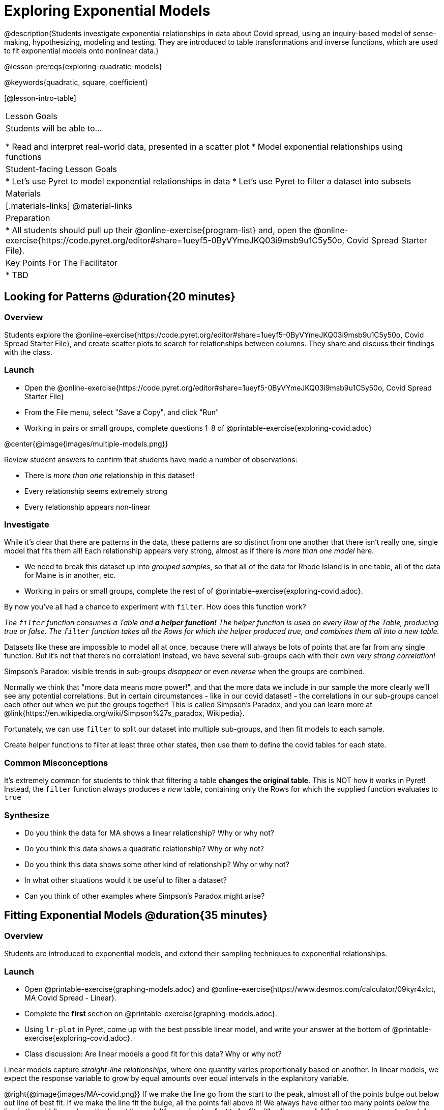= Exploring Exponential Models

@description{Students investigate exponential relationships in data about Covid spread, using an inquiry-based model of sense-making, hypothesizing, modeling and testing. They are introduced to table transformations and inverse functions, which are used to fit exponential models onto nonlinear data.}

@lesson-prereqs{exploring-quadratic-models}

@keywords{quadratic, square, coefficient}

[@lesson-intro-table]
|===

| Lesson Goals
| Students will be able to...

* Read and interpret real-world data, presented in a scatter plot
* Model exponential relationships using functions

| Student-facing Lesson Goals
|

* Let's use Pyret to model exponential relationships in data
* Let's use Pyret to filter a dataset into subsets

| Materials
|[.materials-links]
@material-links

| Preparation
|
* All students should pull up their @online-exercise{program-list} and, open the @online-exercise{https://code.pyret.org/editor#share=1ueyf5-0ByVYmeJKQ03i9msb9u1C5y50o, Covid Spread Starter File}.

| Key Points For The Facilitator
|
* TBD
|===

== Looking for Patterns @duration{20 minutes}

=== Overview
Students explore the @online-exercise{https://code.pyret.org/editor#share=1ueyf5-0ByVYmeJKQ03i9msb9u1C5y50o, Covid Spread Starter File}, and create scatter plots to search for relationships between columns. They share and discuss their findings with the class.

=== Launch

[.lesson-instruction]
- Open the @online-exercise{https://code.pyret.org/editor#share=1ueyf5-0ByVYmeJKQ03i9msb9u1C5y50o, Covid Spread Starter File}
- From the File menu, select "Save a Copy", and click "Run"
- Working in pairs or small groups, complete questions 1-8 of @printable-exercise{exploring-covid.adoc}

@center{@image{images/multiple-models.png}}

Review student answers to confirm that students have made a number of observations:

* There is _more than one_ relationship in this dataset!
* Every relationship seems extremely strong
* Every relationship appears non-linear

=== Investigate

While it's clear that there are patterns in the data, these patterns are so distinct from one another that there isn't really one, single model that fits them all! Each relationship appears very strong, almost as if there is _more than one model_ here.

[.lesson-instruction]
- We need to break this dataset up into _grouped samples_, so that all of the data for Rhode Island is in one table, all of the data for Maine is in another, etc.
- Working in pairs or small groups, complete the rest of of @printable-exercise{exploring-covid.adoc}.

By now you've all had a chance to experiment with `filter`. How does this function work?

__The `filter` function consumes a Table and **a helper function!** The helper function is used on every Row of the Table, producing true or false. The `filter` function takes all the Rows for which the helper produced true, and combines them all into a new table.__

Datasets like these are impossible to model all at once, because there will always be lots of points that are far from any single function. But it's not that there's no correlation! Instead, we have several sub-groups each with their own _very strong correlation!_

[.lesson-point]
Simpson's Paradox: visible trends in sub-groups _disappear_ or even _reverse_ when the groups are combined.

Normally we think that "more data means more power!", and that the more data we include in our sample the more clearly we'll see any potential correlations. But in certain circumstances - like in our covid dataset! - the correlations in our sub-groups cancel each other out when we put the groups together! This is called Simpson's Paradox, and you can learn more at @link{https://en.wikipedia.org/wiki/Simpson%27s_paradox, Wikipedia}.

Fortunately, we can use `filter` to split our dataset into multiple sub-groups, and then fit models to each sample.

[.lesson-instruction]
Create helper functions to filter at least three other states, then use them to define the covid tables for each state.

=== Common Misconceptions

It's extremely common for students to think that filtering a table *changes the original table*. This is NOT how it works in Pyret! Instead, the `filter` function always produces a _new_ table, containing only the Rows for which the supplied function evaluates to `true`

=== Synthesize
- Do you think the data for MA shows a linear relationship? Why or why not?
- Do you think this data shows a quadratic relationship? Why or why not?
- Do you think this data shows some other kind of relationship? Why or why not?
- In what other situations would it be useful to filter a dataset?
- Can you think of other examples where Simpson's Paradox might arise?

== Fitting Exponential Models @duration{35 minutes}

=== Overview

Students are introduced to exponential models, and extend their sampling techniques to exponential relationships.

=== Launch

[.lesson-instruction]
- Open @printable-exercise{graphing-models.adoc} and @online-exercise{https://www.desmos.com/calculator/09kyr4xlct, MA Covid Spread - Linear}.
- Complete the *first* section on @printable-exercise{graphing-models.adoc}.
- Using `lr-plot` in Pyret, come up with the best possible linear model, and write your answer at the bottom of @printable-exercise{exploring-covid.adoc}.
- Class discussion: Are linear models a good fit for this data? Why or why not?

Linear models capture _straight-line relationships_, where one quantity varies proportionally based on another. In linear models, we expect the response variable to grow by equal amounts over equal intervals in the explanitory variable.

@right{@image{images/MA-covid.png}} If we make the line go from the start to the peak, almost all of the points bulge out below out line of best fit. If we make the line fit the bulge, all the points fall above it! We always have either too many points _below_ the line in the middle or _above_ the line at the end. **It's growing too fast to be fit with a linear model that grows at a constant rate!**

[.lesson-instruction]
- Take a few minutes to explore @online-exercise{https://www.desmos.com/calculator/73y2med4yj, MA Covid Spread - Quadratic}.
- Complete the *second* section on @printable-exercise{graphing-models.adoc}.
- Write the best quadratic model you can find at the bottom of @printable-exercise{exploring-covid.adoc}.
- Class discussion: Are quadratic models a good fit for this data? Why or why not?

Have students share their resulting models. Which one fits best?

Quadratic models capture _parabolic relationships_, where one quantity varies based on the square of another. In quadratic models, we expect the response variable to grow by differing amounts over equal intervals in the explanitory variable.

@right{@image{images/MA-covid.png}} Quadratic models change their rate of growth over time, which definitely made them a better fit than linear ones! But they still don't have the explosive growth we need to model this data, which starts out incredibly slow and then suddenly takes off like a rocket!

There is, however, a class of functions that grow even faster than quadratics: *exponential functions*.

Exponential relationships show up all the time!

- Cells that constantly divide, doubling the total number of cells each time
- A tree that's on fire will likely catch neighboring trees on fire, so that the fire spreads to 2 or more trees each time
- Money in a savings account grows by a certain percentage each year, meaning every year there's that much more money to grow

[.lesson-point]
Linear functions grow by equal *amounts* over equal intervals (adding _n_ each time). Exponential functions grow by equal *factors* over equal intervals (multiplying by _n_ each time).

[.lesson-instruction]
Can you think of other real-world examples where a relationship is likely exponential?

Exponential models have the form @math{y = ab^x + k}

=== Investigate

Now we need to figure out the values of @math{a}, @math{b} and @math{k}!

[.lesson-instruction]
- Open @online-exercise{https://www.desmos.com/calculator/3fgilzitvl, MA Covid Spread - Exponential}.
- Complete the *last* section on @printable-exercise{graphing-models.adoc}.
- Class discussion: Are exponential models a good fit for this data? Why or why not?

[.strategy-box, cols="1", grid="none", stripes="none"]
|===

|
@span{.title}{Going Deeper: Polynomial Models}

For students who are farther along, we recommending showing them _all_ the data through 2020, starting in January rather than June. The first portion of the infection curve shows a gradual, linear growth pattern before exploding in the Fall of 2020. This is _polynomial_ behavior, where a linear term dominates when the exponential term is small.

We have _artificially constrained this dataset_, showing only the data from June 9th to December 26th, 2020. We've made this choice in order to showcase the most purely-exponential behavior of the infection curve, for the sake of this lessons' math learning goals.

Based on the strength of your students, we encourage you to choose the data that best fits your learning goals.
|===

=== Synthesize

- What makes exponential models different?
- How would you describe the shape of the three models you've seen so far (Linear, Quadratic, and Exponential)?
